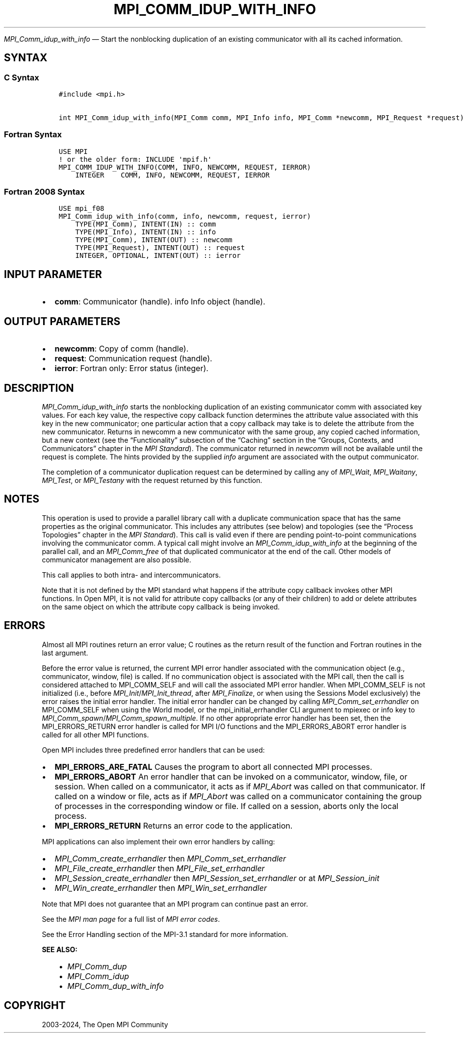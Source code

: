 .\" Man page generated from reStructuredText.
.
.TH "MPI_COMM_IDUP_WITH_INFO" "3" "Nov 15, 2024" "" "Open MPI"
.
.nr rst2man-indent-level 0
.
.de1 rstReportMargin
\\$1 \\n[an-margin]
level \\n[rst2man-indent-level]
level margin: \\n[rst2man-indent\\n[rst2man-indent-level]]
-
\\n[rst2man-indent0]
\\n[rst2man-indent1]
\\n[rst2man-indent2]
..
.de1 INDENT
.\" .rstReportMargin pre:
. RS \\$1
. nr rst2man-indent\\n[rst2man-indent-level] \\n[an-margin]
. nr rst2man-indent-level +1
.\" .rstReportMargin post:
..
.de UNINDENT
. RE
.\" indent \\n[an-margin]
.\" old: \\n[rst2man-indent\\n[rst2man-indent-level]]
.nr rst2man-indent-level -1
.\" new: \\n[rst2man-indent\\n[rst2man-indent-level]]
.in \\n[rst2man-indent\\n[rst2man-indent-level]]u
..
.sp
\fI\%MPI_Comm_idup_with_info\fP — Start the nonblocking duplication of an
existing communicator with all its cached information.
.SH SYNTAX
.SS C Syntax
.INDENT 0.0
.INDENT 3.5
.sp
.nf
.ft C
#include <mpi.h>

int MPI_Comm_idup_with_info(MPI_Comm comm, MPI_Info info, MPI_Comm *newcomm, MPI_Request *request)
.ft P
.fi
.UNINDENT
.UNINDENT
.SS Fortran Syntax
.INDENT 0.0
.INDENT 3.5
.sp
.nf
.ft C
USE MPI
! or the older form: INCLUDE \(aqmpif.h\(aq
MPI_COMM_IDUP_WITH_INFO(COMM, INFO, NEWCOMM, REQUEST, IERROR)
    INTEGER    COMM, INFO, NEWCOMM, REQUEST, IERROR
.ft P
.fi
.UNINDENT
.UNINDENT
.SS Fortran 2008 Syntax
.INDENT 0.0
.INDENT 3.5
.sp
.nf
.ft C
USE mpi_f08
MPI_Comm_idup_with_info(comm, info, newcomm, request, ierror)
    TYPE(MPI_Comm), INTENT(IN) :: comm
    TYPE(MPI_Info), INTENT(IN) :: info
    TYPE(MPI_Comm), INTENT(OUT) :: newcomm
    TYPE(MPI_Request), INTENT(OUT) :: request
    INTEGER, OPTIONAL, INTENT(OUT) :: ierror
.ft P
.fi
.UNINDENT
.UNINDENT
.SH INPUT PARAMETER
.INDENT 0.0
.IP \(bu 2
\fBcomm\fP: Communicator (handle). info Info object (handle).
.UNINDENT
.SH OUTPUT PARAMETERS
.INDENT 0.0
.IP \(bu 2
\fBnewcomm\fP: Copy of comm (handle).
.IP \(bu 2
\fBrequest\fP: Communication request (handle).
.IP \(bu 2
\fBierror\fP: Fortran only: Error status (integer).
.UNINDENT
.SH DESCRIPTION
.sp
\fI\%MPI_Comm_idup_with_info\fP starts the nonblocking duplication of an
existing communicator comm with associated key values. For each key
value, the respective copy callback function determines the attribute
value associated with this key in the new communicator; one particular
action that a copy callback may take is to delete the attribute from the
new communicator. Returns in newcomm a new communicator with the same
group, any copied cached information, but a new context
(see the “Functionality” subsection of the “Caching”
section in the “Groups, Contexts, and Communicators” chapter in the
\fI\%MPI Standard\fP).  The communicator returned
in \fInewcomm\fP will not be available until the request is complete. The
hints provided by the supplied \fIinfo\fP argument are associated with the
output communicator.
.sp
The completion of a communicator duplication request can be determined
by calling any of \fI\%MPI_Wait\fP, \fI\%MPI_Waitany\fP, \fI\%MPI_Test\fP, or \fI\%MPI_Testany\fP with
the request returned by this function.
.SH NOTES
.sp
This operation is used to provide a parallel library call with a
duplicate communication space that has the same properties as the
original communicator. This includes any attributes (see below) and
topologies (see the “Process Topologies” chapter in the \fI\%MPI Standard\fP).
This call is valid even if there are pending point\-to\-point
communications involving the communicator comm. A typical call might
involve an \fI\%MPI_Comm_idup_with_info\fP at the beginning of the parallel
call, and an \fI\%MPI_Comm_free\fP of that duplicated communicator at the end of
the call. Other models of communicator management are also possible.
.sp
This call applies to both intra\- and intercommunicators.
.sp
Note that it is not defined by the MPI standard what happens if the
attribute copy callback invokes other MPI functions. In Open MPI, it is
not valid for attribute copy callbacks (or any of their children) to add
or delete attributes on the same object on which the attribute copy
callback is being invoked.
.SH ERRORS
.sp
Almost all MPI routines return an error value; C routines as the return result
of the function and Fortran routines in the last argument.
.sp
Before the error value is returned, the current MPI error handler associated
with the communication object (e.g., communicator, window, file) is called.
If no communication object is associated with the MPI call, then the call is
considered attached to MPI_COMM_SELF and will call the associated MPI error
handler. When MPI_COMM_SELF is not initialized (i.e., before
\fI\%MPI_Init\fP/\fI\%MPI_Init_thread\fP, after \fI\%MPI_Finalize\fP, or when using the Sessions
Model exclusively) the error raises the initial error handler. The initial
error handler can be changed by calling \fI\%MPI_Comm_set_errhandler\fP on
MPI_COMM_SELF when using the World model, or the mpi_initial_errhandler CLI
argument to mpiexec or info key to \fI\%MPI_Comm_spawn\fP/\fI\%MPI_Comm_spawn_multiple\fP\&.
If no other appropriate error handler has been set, then the MPI_ERRORS_RETURN
error handler is called for MPI I/O functions and the MPI_ERRORS_ABORT error
handler is called for all other MPI functions.
.sp
Open MPI includes three predefined error handlers that can be used:
.INDENT 0.0
.IP \(bu 2
\fBMPI_ERRORS_ARE_FATAL\fP
Causes the program to abort all connected MPI processes.
.IP \(bu 2
\fBMPI_ERRORS_ABORT\fP
An error handler that can be invoked on a communicator,
window, file, or session. When called on a communicator, it
acts as if \fI\%MPI_Abort\fP was called on that communicator. If
called on a window or file, acts as if \fI\%MPI_Abort\fP was called
on a communicator containing the group of processes in the
corresponding window or file. If called on a session,
aborts only the local process.
.IP \(bu 2
\fBMPI_ERRORS_RETURN\fP
Returns an error code to the application.
.UNINDENT
.sp
MPI applications can also implement their own error handlers by calling:
.INDENT 0.0
.IP \(bu 2
\fI\%MPI_Comm_create_errhandler\fP then \fI\%MPI_Comm_set_errhandler\fP
.IP \(bu 2
\fI\%MPI_File_create_errhandler\fP then \fI\%MPI_File_set_errhandler\fP
.IP \(bu 2
\fI\%MPI_Session_create_errhandler\fP then \fI\%MPI_Session_set_errhandler\fP or at \fI\%MPI_Session_init\fP
.IP \(bu 2
\fI\%MPI_Win_create_errhandler\fP then \fI\%MPI_Win_set_errhandler\fP
.UNINDENT
.sp
Note that MPI does not guarantee that an MPI program can continue past
an error.
.sp
See the \fI\%MPI man page\fP for a full list of \fI\%MPI error codes\fP\&.
.sp
See the Error Handling section of the MPI\-3.1 standard for
more information.
.sp
\fBSEE ALSO:\fP
.INDENT 0.0
.INDENT 3.5
.INDENT 0.0
.IP \(bu 2
\fI\%MPI_Comm_dup\fP
.IP \(bu 2
\fI\%MPI_Comm_idup\fP
.IP \(bu 2
\fI\%MPI_Comm_dup_with_info\fP
.UNINDENT
.UNINDENT
.UNINDENT
.SH COPYRIGHT
2003-2024, The Open MPI Community
.\" Generated by docutils manpage writer.
.
